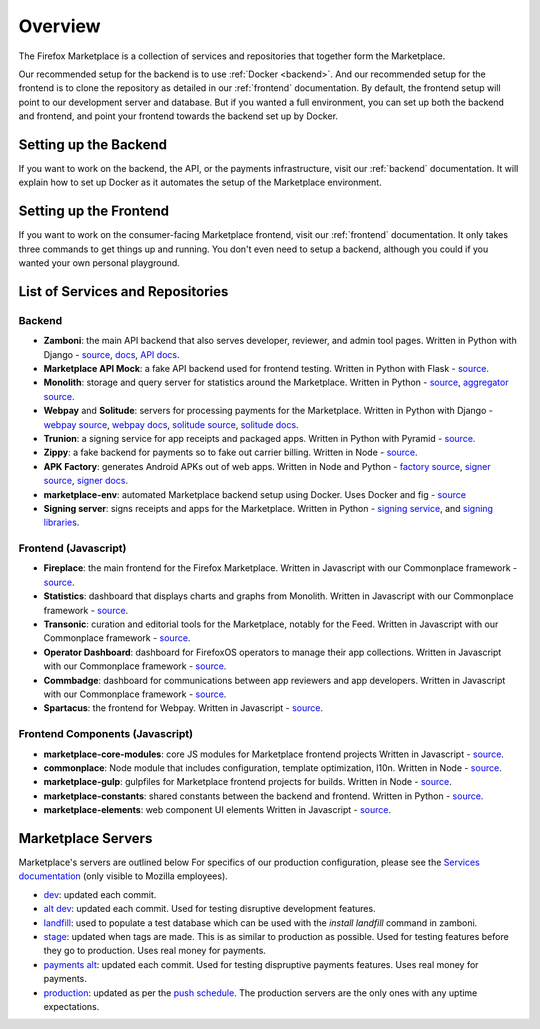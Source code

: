 Overview
========

The Firefox Marketplace is a collection of services and repositories that
together form the Marketplace.

Our recommended setup for the backend is to use :ref:`Docker <backend>`. And our
recommended setup for the frontend is to clone the repository as detailed
in our :ref:`frontend` documentation. By default, the frontend setup will point
to our development server and database. But if you wanted a full environment,
you can set up both the backend and frontend, and point your frontend towards
the backend set up by Docker.


Setting up the Backend
----------------------

If you want to work on the backend, the API, or the payments infrastructure,
visit our :ref:`backend` documentation. It will explain how to
set up Docker as it automates the setup of the Marketplace environment.


Setting up the Frontend
-----------------------

If you want to work on the consumer-facing Marketplace frontend, visit our
:ref:`frontend` documentation. It only takes three commands to get things
up and running. You don't even need to setup a backend, although you could
if you wanted your own personal playground.


List of Services and Repositories
---------------------------------

Backend
~~~~~~~

* **Zamboni**: the main API backend that also serves developer, reviewer, and admin tool pages.
  Written in Python with Django -
  `source <https://github.com/mozilla/zamboni>`_,
  `docs <https://zamboni.readthedocs.org>`_,
  `API docs <https://firefox-marketplace-api.readthedocs.org>`_.

* **Marketplace API Mock**: a fake API backend used for frontend testing.
  Written in Python with Flask -
  `source <https://github.com/mozilla/marketplace-api-mock>`_.

* **Monolith**: storage and query server for statistics around the Marketplace.
  Written in Python -
  `source <https://github.com/mozilla/monolith-client>`_,
  `aggregator source <https://github.com/mozilla/monolith-aggregator/>`_.

* **Webpay** and **Solitude**: servers for processing payments for the Marketplace.
  Written in Python with Django -
  `webpay source <https://github.com/mozilla/webpay/>`_,
  `webpay docs <https://webpay.readthedocs.org>`_,
  `solitude source <https://github.com/mozilla/solitude/>`_,
  `solitude docs <https://solitude.readthedocs.org>`_.

* **Trunion**: a signing service for app receipts and packaged apps.
  Written in Python with Pyramid -
  `source <https://github.com/mozilla/trunion/>`_.

* **Zippy**: a fake backend for payments so to fake out carrier billing.
  Written in Node -
  `source <https://github.com/mozilla/zippy>`_.

* **APK Factory**: generates Android APKs out of web apps.
  Written in Node and Python -
  `factory source <https://github.com/mozilla/apk-factory-service/>`_,
  `signer source <https://github.com/mozilla/apk-signer>`_,
  `signer docs <http://apk-signer.readthedocs.org/>`_.

* **marketplace-env**: automated Marketplace backend setup using Docker.
  Uses Docker and fig -
  `source <https://github.com/mozilla/marketplace-env>`_

* **Signing server**: signs receipts and apps for the Marketplace. Written in
  Python - `signing service <https://github.com/rtilder/signing-service>`_,
  and `signing libraries <https://github.com/rtilder/websigning>`_.

Frontend (Javascript)
~~~~~~~~~~~~~~~~~~~~~

* **Fireplace**: the main frontend for the Firefox Marketplace.
  Written in Javascript with our Commonplace framework -
  `source <https://github.com/mozilla/fireplace>`_.

* **Statistics**: dashboard that displays charts and graphs from Monolith.
  Written in Javascript with our Commonplace framework -
  `source <https://github.com/mozilla/marketplace-stats/>`_.

* **Transonic**: curation and editorial tools for the Marketplace, notably for the Feed.
  Written in Javascript with our Commonplace framework -
  `source <https://github.com/mozilla/transonic/>`_.

* **Operator Dashboard**: dashboard for FirefoxOS operators to manage their app collections.
  Written in Javascript with our Commonplace framework -
  `source <https://github.com/mozilla/commbadge/>`_.

* **Commbadge**: dashboard for communications between app reviewers and app developers.
  Written in Javascript with our Commonplace framework -
  `source <https://github.com/mozilla/commbadge/>`_.

* **Spartacus**: the frontend for Webpay.
  Written in Javascript -
  `source <https://github.com/mozilla/spartacus>`_.

Frontend Components (Javascript)
~~~~~~~~~~~~~~~~~~~~~~~~~~~~~~~~

* **marketplace-core-modules**: core JS modules for Marketplace frontend projects
  Written in Javascript -
  `source <https://github.com/mozilla/marketplace-core-modules>`_.

* **commonplace**: Node module that includes configuration, template optimization, l10n.
  Written in Node -
  `source <https://github.com/mozilla/commonplace>`_.

* **marketplace-gulp**: gulpfiles for Marketplace frontend projects for builds.
  Written in Node -
  `source <https://github.com/mozilla/marketplace-gulp>`_.

* **marketplace-constants**: shared constants between the backend and frontend.
  Written in Python -
  `source <https://github.com/mozilla/marketplace-constants>`_.

* **marketplace-elements**: web component UI elements
  Written in Javascript -
  `source <https://github.com/mozilla/marketplace-elements>`_.


Marketplace Servers
-------------------

Marketplace's servers are outlined below For specifics of our production
configuration, please see the `Services documentation
<https://mana.mozilla.org/wiki/display/websites/Services>`_ (only visible to
Mozilla employees).

* `dev <https://marketplace-dev.allizom.org>`_: updated each commit.
* `alt dev <https://marketplace-altdev.allizom.org>`_: updated each commit.
  Used for testing disruptive development features.
* `landfill <https://landfill-mkt.allizom.org/>`_: used to populate a test
  database which can be used with the `install landfill` command in zamboni.
* `stage <https://marketplace.allizom.org>`_: updated when tags are made. This
  is as similar to production as possible. Used for testing features before
  they go to production. Uses real money for payments.
* `payments alt <http://payments-alt.allizom.org/>`_: updated each commit.
  Used for testing dispruptive payments features. Uses real money for payments.
* `production <http://marketplace.firefox.com>`_: updated as per the `push
  schedule <https://wiki.mozilla.org/Marketplace/PushDuty>`_. The production
  servers are the only ones with any uptime expectations.
